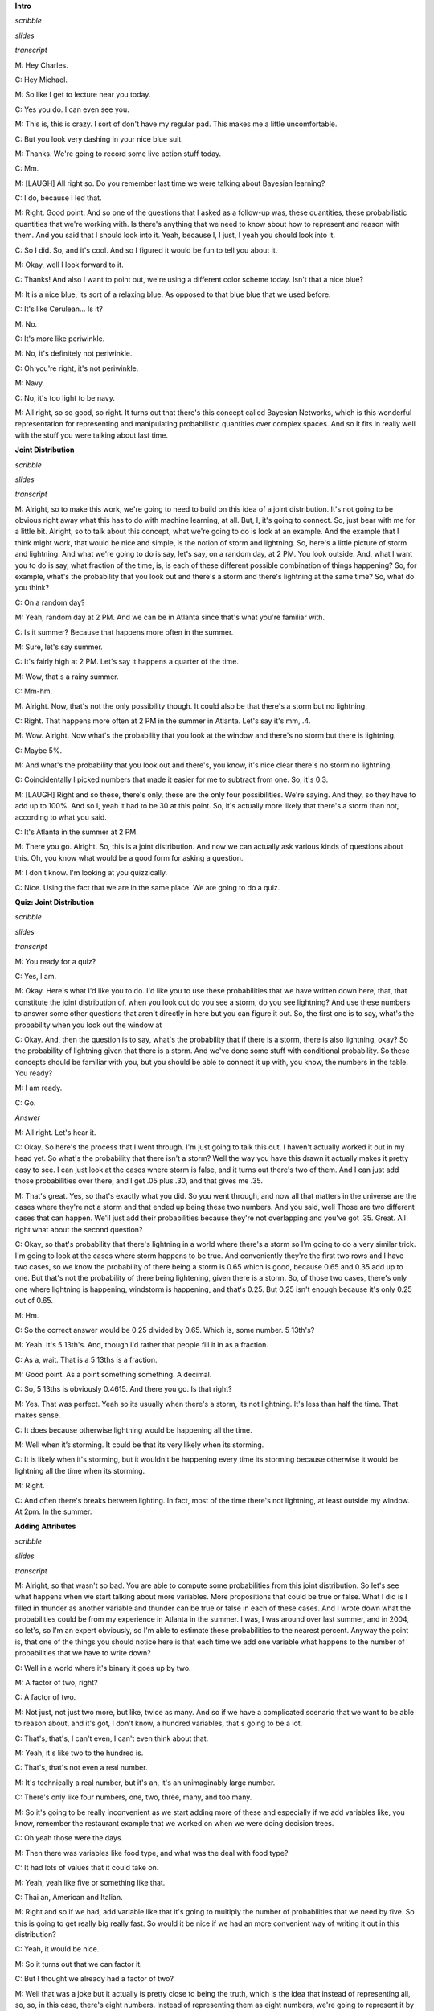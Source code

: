 .. title: Bayesian Inference
.. slug: bayesian-inference
.. date: 2015-10-02 08:46:19 UTC-07:00
.. tags: 
.. category: notes
.. link: 
.. description: 
.. type: text

**Intro**

*scribble*

*slides*

*transcript*

M: Hey Charles.

C: Hey Michael.

M: So like I get to lecture near you today.

C: Yes you do. I can even see you.

M: This is, this is crazy. I sort of don't have my regular pad. This makes me a little
uncomfortable.

C: But you look very dashing in your nice blue suit.

M: Thanks. We're going to record some live action stuff today.

C: Mm.

M: [LAUGH] All right so. Do you remember last time we were talking about Bayesian learning?

C: I do, because I led that.

M: Right. Good point. And so one of the questions that I asked as a follow-up was, these quantities,
these probabilistic quantities that we're working with. Is there's anything that we need to know
about how to represent and reason with them. And you said that I should look into it. Yeah, because
I, I just, I yeah you should look into it.

C: So I did. So, and it's cool. And so I figured it would be fun to tell you about it.

M: Okay, well I look forward to it.

C: Thanks! And also I want to point out, we're using a different color scheme today. Isn't that a
nice blue?

M: It is a nice blue, its sort of a relaxing blue. As opposed to that blue blue that we used before.

C: It's like Cerulean... Is it?

M: No.

C: It's more like periwinkle.

M: No, it's definitely not periwinkle.

C: Oh you're right, it's not periwinkle.

M: Navy.

C: No, it's too light to be navy.

M: All right, so so good, so right. It turns out that there's this concept called Bayesian Networks,
which is this wonderful representation for representing and manipulating probabilistic quantities
over complex spaces. And so it fits in really well with the stuff you were talking about last time.

**Joint Distribution**

*scribble*

*slides*

*transcript*

M: Alright, so to make this work, we're going to need to build on this idea of a joint distribution.
It's not going to be obvious right away what this has to do with machine learning, at all. But, I,
it's going to connect. So, just bear with me for a little bit. Alright, so to talk about this
concept, what we're going to do is look at an example. And the example that I think might work, that
would be nice and simple, is the notion of storm and lightning. So, here's a little picture of storm
and lightning. And what we're going to do is say, let's say, on a random day, at 2 PM. You look
outside. And, what I want you to do is say, what fraction of the time, is, is each of these
different possible combination of things happening? So, for example, what's the probability that you
look out and there's a storm and there's lightning at the same time? So, what do you think?

C: On a random day?

M: Yeah, random day at 2 PM. And we can be in Atlanta since that's what you're familiar with.

C: Is it summer? Because that happens more often in the summer.

M: Sure, let's say summer.

C: It's fairly high at 2 PM. Let's say it happens a quarter of the time.

M: Wow, that's a rainy summer.

C: Mm-hm.

M: Alright. Now, that's not the only possibility though. It could also be that there's a storm but
no lightning.

C: Right. That happens more often at 2 PM in the summer in Atlanta. Let's say it's mm, .4.

M: Wow. Alright. Now what's the probability that you look at the window and there's no storm but
there is lightning.

C: Maybe 5%.

M: And what's the probability that you look out and there's, you know, it's nice clear there's no
storm no lightning.

C: Coincidentally I picked numbers that made it easier for me to subtract from one. So, it's 0.3.

M: [LAUGH] Right and so these, there's only, these are the only four possibilities. We're saying.
And they, so they have to add up to 100%. And so I, yeah it had to be 30 at this point. So, it's
actually more likely that there's a storm than not, according to what you said.

C: It's Atlanta in the summer at 2 PM.

M: There you go. Alright. So, this is a joint distribution. And now we can actually ask various
kinds of questions about this. Oh, you know what would be a good form for asking a question.

M: I don't know. I'm looking at you quizzically.

C: Nice. Using the fact that we are in the same place. We are going to do a quiz.


**Quiz: Joint Distribution**

*scribble*

*slides*

*transcript*

M: You ready for a quiz?

C: Yes, I am.

M: Okay. Here's what I'd like you to do. I'd like you to use these probabilities that we have
written down here, that, that constitute the joint distribution of, when you look out do you see a
storm, do you see lightning? And use these numbers to answer some other questions that aren't
directly in here but you can figure it out. So, the first one is to say, what's the probability when
you look out the window at

C: Okay. And, then the question is to say, what's the probability that if there is a storm, there is
also lightning, okay? So the probability of lightning given that there is a storm. And we've done
some stuff with conditional probability. So these concepts should be familiar with you, but you
should be able to connect it up with, you know, the numbers in the table. You ready?

M: I am ready.

C: Go.

*Answer*

M: All right. Let's hear it.

C: Okay. So here's the process that I went through. I'm just going to talk this out. I haven't
actually worked it out in my head yet. So what's the probability that there isn't a storm? Well the
way you have this drawn it actually makes it pretty easy to see. I can just look at the cases where
storm is false, and it turns out there's two of them. And I can just add those probabilities over
there, and I get .05 plus .30, and that gives me .35.

M: That's great. Yes, so that's exactly what you did. So you went through, and now all that matters
in the universe are the cases where they're not a storm and that ended up being these two numbers.
And you said, well Those are two different cases that can happen. We'll just add their probabilities
because they're not overlapping and you've got .35. Great. All right what about the second question?

C: Okay, so that's probability that there's lightning in a world where there's a storm so I'm going
to do a very similar trick. I'm going to look at the cases where storm happens to be true. And
conveniently they're the first two rows and I have two cases, so we know the probability of there
being a storm is 0.65 which is good, because 0.65 and 0.35 add up to one. But that's not the
probability of there being lightening, given there is a storm. So, of those two cases, there's only
one where lightning is happening, windstorm is happening, and that's 0.25. But 0.25 isn't enough
because it's only 0.25 out of 0.65.

M: Hm.

C: So the correct answer would be 0.25 divided by 0.65. Which is, some number. 5 13th's?

M: Yeah. It's 5 13th's. And, though I'd rather that people fill it in as a fraction.

C: As a, wait. That is a 5 13ths is a fraction.

M: Good point. As a point something something. A decimal.

C: So, 5 13ths is obviously 0.4615. And there you go. Is that right?

M: Yes. That was perfect. Yeah so its usually when there's a storm, its not lightning. It's less
than half the time. That makes sense.

C: It does because otherwise lightning would be happening all the time.

M: Well when it’s storming. It could be that its very likely when its storming.

C: It is likely when it's storming, but it wouldn't be happening every time its storming because
otherwise it would be lightning all the time when its storming.

M: Right.

C: And often there's breaks between lighting. In fact, most of the time there's not lightning, at
least outside my window. At 2pm. In the summer.

**Adding Attributes**

*scribble*

*slides*

*transcript*

M: Alright, so that wasn't so bad. You are able to compute some probabilities from this joint
distribution. So let's see what happens when we start talking about more variables. More
propositions that could be true or false. What I did is I filled in thunder as another variable and
thunder can be true or false in each of these cases. And I wrote down what the probabilities could
be from my experience in Atlanta in the summer. I was, I was around over last summer, and in 2004,
so let's, so I'm an expert obviously, so I'm able to estimate these probabilities to the nearest
percent. Anyway the point is, that one of the things you should notice here is that each time we add
one variable what happens to the number of probabilities that we have to write down?

C: Well in a world where it's binary it goes up by two.

M: A factor of two, right?

C: A factor of two.

M: Not just, not just two more, but like, twice as many. And so if we have a complicated scenario
that we want to be able to reason about, and it's got, I don't know, a hundred variables, that's
going to be a lot.

C: That's, that's, I can't even, I can't even think about that.

M: Yeah, it's like two to the hundred is.

C: That's, that's not even a real number.

M: It's technically a real number, but it's an, it's an unimaginably large number.

C: There's only like four numbers, one, two, three, many, and too many.

M: So it's going to be really inconvenient as we start adding more of these and especially if we add
variables like, you know, remember the restaurant example that we worked on when we were doing
decision trees.

C: Oh yeah those were the days.

M: Then there was variables like food type, and what was the deal with food type?

C: It had lots of values that it could take on.

M: Yeah, yeah like five or something like that.

C: Thai an, American and Italian.

M: Right and so if we had, add variable like that it's going to multiply the number of probabilities
that we need by five. So this is going to get really big really fast. So would it be nice if we had
an more convenient way of writing it out in this distribution?

C: Yeah, it would be nice.

M: So it turns out that we can factor it.

C: But I thought we already had a factor of two?

M: Well that was a joke but it actually is pretty close to being the truth, which is the idea that
instead of representing all, so, so, in this case, there's eight numbers. Instead of representing
them as eight numbers, we're going to represent it by you know, 2 times 2 time 2. So we really are
going to essentially factor it. putting, putting things into pieces that we can recombine, smaller
pieces that we can recombine into, into larger pieces. And it, yeah, it turns out that actually
works out really well.


**Conditional Independence**

*scribble*

*slides*

.. image:: https://dl.dropbox.com/s/e5dsk4anmidh0hv/Screenshot%202015-10-03%2020.05.50.png
   :align: center
   :width: 400
   :height: 300

*transcript*

M: Alright, I'm going to hit you with a definition first.

C: Hit me.

M: So, conditional independence is this idea that goes like this. We're going to say that some
variable that makes up the joint distribution is conditionally independent of some other variable,
Y, given Z, if it's the case of the probability distribution governing X, so the probabilities
associated with the values in this variable X Is independent of the value of y given the value of z.
So if I tell you what z is, then you can figure out what the probability of x is without having to
look at y. So that is, if it's the case that for all possible values, little x, little y and little
z for the variables big x, big y, and big z, If it's the case that the probability that big X, the
random variable big X, equals, takes on the value of little x, given that big Y takes on the value
of little y and big Z takes on the value of little z, equals the probability that big X takes on the
value of x given big Z takes on the value of z. If those are equal for all possible ways of filling
in the values of the variables, then we say that x is conditionally independent of y given z. Right,
so you see we dropped Y from the right-hand side of the probability expression. Okay, so it's sort
of less things we have to worry about, if it's the case that we really didn't need it in the first
place.

C: Fewer.

M: Fair enough.

C: So that's pretty similar to normal independence. Okay, so what's normal independence?

M: So normal independence, we say the probability of x and y is equal to the probability of x times
the probability of y.

C: That's right.

M: Which means if we think about the chain rule, we also know that the probability of x and y is
equal to the probability of x given y times the probability of y. So that means that the probability
of x given y is equal to the probability of x, for all values of x and y.

C: So this is actually implying. So [INAUDIBLE] if it equals that. Oh, that means that px times py
equals px given y times py. If we cancel those, we get px equals. Okay. That's what you wanted to
say.

M: Right. So, since, What independence means, right, is that the joint distribution between two
variables is equal to the product of their marginals. That's just. You know comes from basic
probability theory and so if you think about what that means from the chainable point of view it's
like saying the probability of x given y is equal to the probability of x. So, it looks just like
the equation you wrote down for conditional independence.

C: Right, the only thing that we added is this notion that it might be the case that we don't have
such a strong property as this where it's always the case that you can write the probability of x
given y just with the probability of x. But in the context of some, of knowing some value z, it
might be true. And that's what conditional independence gives us. As long as there is some z that we
stick in here, that gives us that property, that's great, we can essentially ignore why, when we are
talking about the probability of x.

M: Okay, that's pretty cool. That means more powerful or something.

C: Yeah, and in fact if you remember you mentioned the word factoring. You can see here that we are
down a probability as the product of two other things. We are factoring that probability
distribution. That's what independence lets us do. And conditional independence let's us do that in,
in more general circumstances. So let's apply this content back to what we were talking about
before.

M: Okay.

**Quiz: Conditional**

*scribble*

*slides*

*transcript*

M: So, here's a quiz using this notion of conditional independence. So, bear with me for a second,
because this is a little bit weird the way that I wrote it. But, what I'd like you to do is find a
truth setting for thunder and lightning. So like, true/true or true/false or false/true or
false/false. Such that, the following thing holds true. That the probability that thunder takes on
that value, given that lightning takes on the value that you give, and the storm is true, ends up
equaling the probability that thunder takes on that value given lightning takes on the value that
you gave and storm is false. Right, so a setting here so that basically the value of storm doesn't
matter.

C: So, whatever I put in the upper left box has to be what I put in the lower left box. What I put
in the upper right box has to be what I put in the lower right box.

M: Right and in fact we're just not going to give you boxes for the other ones. We'll just give you
the two top boxes and automatically fill in the bottom box.

C: Okay, that seems reasonable


*Answer*

M: Alright, so how are we going to figure this out?

C: By you letting them figure it out while I figure it out.

M: I think you should figure this out.

C: Okay let's figure it out.

M: It might not be obvious just looking at it blankly so why don't we just throw in some values
here. So, for example we can do this.

C: Mm-hm

M: Which is, it gets filled in in both places. So the probability that thunder is true given that
lightning is false and storm is true, what is that number?

C: Well, so we just have to find the place in our little eight-row table where lightning is false
and storm is true.

M: Lightning is false and storm is true, uh-huh.

C: Which is there.

M: Uh-huh.

C: And the probability that thunder is true is 0.04 divided by thunder is true given that the other
two things lightning is false and storm is true so that's going to be divided by the point 4. That's
the setting that we're in.

M: Right and Point 04 divided by point 4 is point 1

C: Right so maybe we'll get lucky and it will work out the same with the other one. So where do we
have to look for that one?

M: Well now we have to look in the row where lightning has false and storm is false.

C: Okay. Down here.

M: And look at the case where thunder is true, and that's .03. .03 divided by .3 which is also .1.

C: Woo hoo! So that works as an answer. It turns out that, in fact, no matter what you type into
these two boxes, it does, in fact, work. And what does that tell us?

M: Well, it tells us that it doesn't matter what the value of storm is. We can figure out the value
of thunder by only looking at the value of lightening. So, that is to say, that the probability of
thunder given lightning and storm is equal to the probability of thunder given lightening or that we
have conditionally independent variables. Yes, that's right. Storm is conditionally independent of
thunder, given lightning.

C: Right. So, the probability of thunder giving li-, given lightning and storm, is equal to the
probability of thunder, given lightning. That means that thunder and storm. Are conditionally
independent, given lightning.

M: Or thunders conditionally independent of storm, given lightning.

C: Sure.

M: Very good. Alright. So now what we're going to do next is say, Okay well given that we have this
nice property. And yeah, I, I worked a little bit to make sure that the numbers, worked out. It
doesn't always happen this way, but here we had some nice conditional independence and what, we're
going to do next is look at a nice representation of that, kind of information.

**Belief Networks**

*scribble*

*slides*

.. image:: https://dl.dropbox.com/s/izhu44tifz1a0ne/Screenshot%202015-10-03%2020.23.11.png
   :align: center
   :width: 400
   :height: 300

*transcript*

M: So the concept of a belief network, sometimes also known as Bayes Net. Sometimes also known as
Bayesian Network. Sometimes also known as a graphical model. And there's other names, but it's the
same idea over and over again. And the, and the idea is that what we're going to do is we're going
to represent the conditional independence relationships between all the variables in the joint
distribution graphically. In terms of of a little picture like this, where there's nodes
corresponding to all the variables. And, edges corresponding to dependencies that need to be
explicitly represented. So, the way that this works is, what we can do is we can fill in the prior
probability of storm, which we can get by just marginalizing out. So we've, we've already done an
exercise like this. So this is a number you should be able to figure out. Then because of vary well,
this is also true that that you can figure out what the probability of lightning is, given storm and
also given not storm. And these are numbers that you can just get by marginalizing out. Finally, the
probability of thunder, normally you'd have to condition that on both storm and lightning. But as we
already talked about, it's actually conditionally independent of storm given lightning. So, all we
need to figure out is the probability of thunder given lightning, and the probability of thunder
given not lightning. And once we have these, in this case five numbers, that's enough to work out
any probability we want in the joint, just by multiplying corresponding components together. So,
what I'd like you to do is actually fill in these boxes as a quiz. And to help you out we copied the
numbers over from the previous slides so that you actually have the values that you need to fill in
this table. because otherwise that would have been kind of mean.

**Quiz: Belief Networks**

*scribble*

* Statistical Independence

*slides*

.. image:: https://dl.dropbox.com/s/v6958js76px7txk/Screenshot%202015-10-04%2006.08.20.png
   :align: center
   :width: 400
   :height: 300

*transcript*

M: Hey Charles can you work out these numbers?

C: I can. So the first one is pretty easy because we did that once when we were talking a couple
slides back.

M: We did.

C: We just look at the case where a storm is set to be true. Those are, those two mega rows there
and those are .25 and .4. We add that up and we get .65. We're pointing out that since we know that
S is .65, we know that not S is .35.

M: Good.

C: Okay. Although that table really has two numbers in it, we only need one of them.

M: Right. Yes. Very good point.

C: because it's constrained by needing to add up to one. Then we do something similar with
lightning. We look at the cases where lightning is true. And s is also true.

M: Yep. There's just one case like that. Huh?

C: Huh, there is only one case like that.

M: Right, but what we really want to know is what's the probability that lightning is true given
that storm is true. So we need to think about both cases where storm is true and say of these,
what's the probability that storm...that lightning is true.

C: And it's .25 over .65.

M: Right.

C: Which is .385 rounded up.

M: because you're a cowboy.

C: Which means that... The probability of it, of not L given S is one minus that or .615.

M: That's right.

C: Okay. So we do the same trick with probability of L given not S and we find the case where
lightning is true but storm is false and that's .05, or we have to do it out of both cases where S
is false and so it's .05. Divided by, point .05 divided by .35 which is, 1 7th. And 1 7th is
approximately .143, rounded up. And so not L given not S is .857.

M: [LAUGH] Nicely done.

C: I use subtraction in my head.

M: In your head yeah, but it was like with caries and stuff that was nice. And right, so let's see.
And, does these sorts of things make sense. Of not a storm, it's kind of unlikely that we'll see
lightening. Or, if there is a storm, it's moderately common that we'll see lightening.

C: Okay, that makes sense. Okay, good. So, now we do the same trick again with thunder. Except now,
instead of looking at l n s, we look at > Thunder and, and lighting, so we need to look a case where
thunder is true and lightning is true, so that would be, point, that's all the cases where lightning
is true, so it would be .2 divided by .25

M: Alright and why are we looking at the case where storm is true?

C: Why are we doing it? Because it's conditionally independent of storm.

M: It doesn't matter.

C: [CROSSTALK] Information, so it doesn't matter which rows we look at. What matters is we look at a
case where thunder and lightening are both true, and we compare that to thunder is false and
lightening is true. So that's this number. Those add up to the 0.25, we get 0.2, over the 0.25,
which is 0.8. Right.

M: So it's very likely to hear thunder if you see lightning.

C: That makes sense. And there's only a 20% chance that you don't hear thunder when you hear
lightning.

M: It's lightning not thunder, yup. Mmhmm.

C: And so we do the same thing in the case where we have thunder and there's not lightning. So we
find that row.

M: Okay. Not lightning and there is thunder. There's one.

C: Right and we do the same trick we did before and we get, .04 over .4. Which I think we did last
time, actually, and we get .1.

M: We did. So, if it's, if there's not lightening out, it's very unlikely to hear thunder. Alright.

C: Alright and just to drive this point home. That was great. Just to drive this point home. What if
it was the case that it mattered what's value storm had, how would we fill in this table.

M: Well we'd have to look at a lot more rows.

C: Well in particular we couldn't draw this kind of leaf network if that were the case, right?

M: Right.

C: Because it wouldn't be conditionally independent. So we'd have to draw basically another edge.
Here, and what that represents is that thunder, to work out to what the proper? of thunder is, you
have to look at storm and lightning, all the joint combinations of those to make it work.

M: And that grows exponentially as you add more and more data. << And that's right, and that's
something that threw me when I started to look at this, because the picture looks a lot like a
neural net. Right? In a neural net, you've got these nodes, you've got arrows going into the nodes,
and when you have a bunch of arrows going into the same node, you just end up like adding all those
different influences together, weighted by what's, what it has on the weight. This belief network
representation is an entirely different animal. In particular, now, what we're really saying is, to
work out the value of this node, you need to know what's going on in all combinations of what the
inputs are. And so, as you pointed out, so astutely, that grows exponentially as you have more
variables coming into the node. Higher in degree.

C: Hm. So this is not just a network. It's a graph. And so we can talk about parents and children
right? So, basically, the number of numbers you have to keep track of is exponential in your number
in your parents.

M: I mean it's a, yes. Though it's not exactly a tree. Doesn't have to be a tree so the parents
relationships are kind of weird. Like in particular, if you use parent terminology in this graph,
what you're saying is that lightning has one parent which is storm and thunder has two parents which
are storm and lightning. So it's, storm is it's own grandfather and parent.

C: So let me ask you a quick question, Michael. So earlier on when you were describing this, this
graph, I noticed you used the word dependencies. You said we're going to capture the dependencies.

M: Hm.

C: So if you erase the red line between storm and thunder,

M: I'd be happy to.

C: So you erased that, should I read this as storms cause lightning, and lightning causes thunder.

M: You can do that, but you would be wrong.

C: Oh okay.

M: You can not infer that there is a cause of relationship just because there is an arrow between
them. These arrows are just telling us about the relationship between the probabilities and not
anything about the physically processes that underlie them.

C: Okay so let me make sure I understand, what you are saying is, it would be very natural to look
at a belief network or a [UNKNOWN] net or a Bayes Nets or graphical model. And read the arrows as
causes, and therefore read them as talking about dependencies. But actually what's happening here is
that these things represent conditional independencies. So, it is not true that lightning is
dependent on storm and thunder is dependent on lightning. So much as is the case that storm and
thunder are conditionally independent given lightning.

M: That's, that is a good point. I guess I never really realized that dependence. You use the word
dependence. Sometimes it means a physical dependence. Like, in the real world it's dependent. Here
I'm just talking about statistical dependence. It's really just talking about the fact that we can
derive numbers from other numbers, and not that You know things cause other things. So yeah, that's
a really good point. It seems like that was an easy place to get slipped up.

C: Okay. Cool.

**Quiz: Sampling From The Joint Distribution**

*scribble*

*slides*

.. image:: https://dl.dropbox.com/s/o87d2q688zc7mch/Screenshot%202015-10-04%2006.12.49.png
   :align: center
   :width: 400
   :height: 300

*transcript*

M: Alright, so now that we have a handle on this kind of representation, let's look at some things
we can do with it. So, here's an example of a Bayesian network with five variables. A, B, C, D, E.
And let's pretend that each one has some set of possible values. Could be true/false. Could be red,
green, blue. Whatever it happens to be. And these arrows again tell us about our conditional
dependence relationships. So how would we go about actually well, say sampling from this
distribution? So let's say that we wanted to just as an example see what A, B, C, D, and E, might
look like in a, in a randomly selected example from the distribution that this network represents.
So turns out what we can do is that if we sample from A. Now A is specified has no incoming arrows
so it's not conditioned on anything in particular so we can sample directly from A's distribution.
We can do the same for B and now C. If we want to sample from C, we need to, make use of what values
have already been selected for A and B. Because C is conditioned on A and B. But we can sample from
that distribution. Each, each value of A and B, each joint value of A and B gives a distribution
over

C. And we do the same thing for D and the same thing for E. And we're done. What we've sampled from
is actually the probability distribution, the joint probability distribution. So does that seem like
a useful thing to be able to do Charles?

C: It does seem like a useful thing to be able to do.

M: Yeah, so here's just a quickie quiz. So just write a one word description that says, well in this
sampling you'll notice I went a, b, c, d, and e. What ordering do I need to do if I have a belief
net like this specified by this graphical structure with the arrows? If I want to be able to sample
it, I need to do it in a particular order. Some orders are, are going to be problematic because we
haven't actually, you know, sampled the variables that it depends on. So, what ordering should we
select for A, B, C, D, E? In general, what, what is the name for that. So that we can actually do
this kind of sampling trick this way.

C: Okay.

*answer*

M: All right Charles, so, so, what do you think the answer is here?

C: Actually I don't know what you're looking for here.

M: Oh, okay. Well, so one thing that's true. We had to sample the, the variables from A to E.

C: Mm-hm.

M: And that's alphabetical order. So do you think that's what I was looking for?

C: Maybe in this case but I would think that that wouldn't be generally true.

M: True. Right. So, yeah, alphabetical is not what I was looking for. So, there's it's a graph
theoretic property that says we want to basically put the nodes in order, so that you always put the
things that have incoming links that haven't been visited yet after the ones where you, they have
been visited.

C: Oh, so it is a lot like alphabetical or a lot like lexo-, lexicographic, but it's topological.

M: There we go. Yeah, that's what I was looking for. So, topological sort.

C: Which makes perfect sense.

M: Right, and so this a standard thing that you can do with a graph, and it's very quick to, to
actually compute one of these. It does depend on a particular property, though.

C: Let's see. Topological only makes sense if you really can go from no parents to parents. So, it
cannot be cyclical. You can't have arrows that take you back. So, E can't be a parent of A and also
have A be one of its parents.

M: That's right.

C: So it must be acyclic.

M: Must be acyclic, right. And that's going to be true in these cases, because we're always going to
set it up so that in a, in a Bayes net, the variable that we're each variable depends on other
variables. But they all, it ultimately has to bottom out. There can't by cyclic dependencies. So, it
is a directed acyclic graph.

C: So, what would it mean if there were cycles?

M: I don't know. I don't know what to do with such a graph.

C: It just doesn't mean anything at all, I guess.

M: Yeah, I mean, there, there is a family of undirected models.

C: Mm-hm.

M: But we're talking only about the directed ones here. So, the directed ones yeah, it'd have to be
acyclic for the, for the probability distribution to be meaningful.

C: Well, that makes sense.

M: I'm sure we could make something up, but this is, typically this is how it's done. It's, it's, we
constrain ourselves to acyclic graphs.

C: Well, if a Bayesian network is supposed to capture conditional independencies, then if you add
cycles, that's like saying there are none, right? I'm not even sure what that means.

M: I could make it mean something. So here, we, we want the probability of A, conditioned on
probability of A. Well, maybe that's like probability of what, what A was one time step ago. Or it
could mean that it, you know, that, that we've actually putting constraints on the joint assignment
to all the variables. But, yeah, it's not really, it doesn't really, it makes things more
complicated and that's not the model that, that is the typical one

C: Okay, fair enough.

**Recovering the Joint Distribution**

*scribble*

*slides*

.. image:: https://dl.dropbox.com/s/cuh0l8jkcl07tdr/Screenshot%202015-10-04%2006.18.53.png
   :align: center
   :width: 400
   :height: 300

*transcript*

M: So another important thing that you can do with this representation is recover the joint
distribution. Remember a couple, a couple slides ago we looked at the issue of how can we go from
the distrib, joint distribution to specifying what the probabilities are, the conditional
probability tables, they're called, at each of these nodes. But we can actually go the other
direction as well. We can go from, from the values in these conditional probabilities tables in each
of the nodes, to computing the probability of any combination, any joint combination of variables
that we want. So, it turns out it's really, really simple. We can just go and use these same ideas
and say the joint probability for some assignment to the variables, is equal to just the product of
all the individual values. So the probability that that value of A would be taken times the
probability that that value of B would be taken times the probability that that value of C would be
taken, conditioned on those are the values that were chosen for A and B. So it's just like in the
sampling case.

C: Right, and that's much more compact a representation.

M: That's a good observation, yeah. So how, if these were Boolean variables, how many values would
we need to specify for the joint distribution in the standard representation, where you just assign
probability to everything.

C: Well if I ignore the fact that there are some constraints that we might be able to take advantage
of, it would be

M: Right, but here we've broken it down into smaller chunks so, the probability of A, it's just
specified by single number. Probability of B is specified by a single number. Probability of C is
specified for a single number for each combination of A and B. That's four of them. This also
requires four values and this requires four values. So this is really, what, it's like 2 to the 5th
minus 1 I guess. Because, if I tell you the first 31 values, the last, the This is 14 numbers versus
31. You are right, it is more compact, 31 is bigger.

C: Right but let's imagine that all of the variables were in fact completely independent of one
another, then you would have 5, you would only need

M: Yeah, which is what we'd get if we had kind of like just a set of weighted coins. If they're
unrelated to each other, but each one has some probability of coming up heads, the probability of
getting some, some particular combination like, A is heads and B is tails and C is heads and D is
heads and E is heads. We could just break that down to the probability of the individual events.

C: So then all of the, just like with the joint distribution where you have this exponential growth,
because you need to know everything. Here you have the exponential growth that only depends upon the
number of parents you have. If you have no parents, then it is constant, if you have parents, then
is grows exponentially with the number of parents.

M: Right, so the fewer number of parents, the more compact the distribution ends up being.

**Sampling**

*scribble*

*slides*

.. image:: https://dl.dropbox.com/s/tcb5z9n7i14w0jk/Screenshot%202015-10-04%2006.30.37.png
   :align: center
   :width: 400
   :height: 300

*transcript*

M: Earlier I mentioned sampling and I asked you whether that sounded useful, and you said it was.
So, let's do a little exercise. Why? Why [LAUGH] is that a useful thing? Why is it good idea to be
able to sample from a distribution?

C: Well, because it's one of the two things that distributions are for.

M: What does that mean?

C: Well so why do you have a distribution? A distribution is so that given some value, you can, you
can tell me what's the probability of me seeing that value which is kind of what it looks like when
you have the probability function, but also if you have a nice distribution you can generate values
according to that distribution.

M: Okay. That's a little bit circular in the sense that it didn't tell me why it was useful to
generate them other than it's one of the things you can do.

C: Well, you didn't ask me to actually make sense. But I mean, this is the, the thing that you use
distributions for. Now why would you want to do that?

M: Yeah.

C: So, if a distribution represents kind of a process, it would be nice if I could duplicate that
process, right? So, I would have to be able to generate values in the right way, consistent with the
distribution in order to generate that process. So it's like flipping a coin, or I want to flip a
coin and find out whether I'm going to get heads or tails. It would be nice if I can do that in a
way that's consistent with whatever the underlying bias of the coin is. M: Okay, so yeah, if this
distribution represented something complex, we might, you know, for whatever reason need to simulate
that world and, and act according to those probabilities. So, yeah, that, that's a reasonable one.
What else, what if, what if I showed you this, if i took this distribution that we used for the
lightning and thunder example.

C: Mm-hm.

M: What if you wanted to get a handle on it? How can we use sampling for the distribution to give
you some insight into how the storms work?

C: Okay so let's see, I've, I've, I've got this representation of the joint distribution, but it's
just a representation of the joint distribution. If I want to asked a question like, well what's the
chance that it's, oh let's say, storming outside if I've heard thunder, I could go through and, and,
you know, back compute the reverse of the conditional probability tables. And I could do things
like, or I could just generate a bunch of samples where I had thunder and I can just see how often
the storm was also true. Does that make sense?

M: It does, though I'm not going to use the words that you just used to write that down.

C: Okay.

M: I'm going to call that approximate inference. So the basic idea is that you would like to do some
inference, you'd like to figure out what might be true of the world in different situations. Instead
of doing some complex probability calculation, you're just going to imagine a bunch of possible
worlds and see how often is it the case that whatever it is you want to figure out is true. So yeah,
that, that turns out to be a really good way to do it. In fact, sometimes I think that's a lot of
what people are doing when we're, when we're making judgments in the world. We're just really,
really good at this kind of sampling from past realities that are relevant, and we can make
judgments based on that.

C: Hm. So, how would you do that?

M: How would I do what?

C: How would you do this approximate inference?

M: We're going to get to that but I wanted to.

C: Oh, okay, cool.

M:But there, but there's one or two other things about sampling that I wanted to mention.

C: Okay.

M: Another thing that I could imagine using this for is this notion of visualization. Which may be,
I mean this in a, in a broader way than it sounds, not necessarily to actually see what the
distribution is like, but to kind of get a feel for it. So, I bet if I was to run that if I was to
draw a bunch of samples from the lightning thundering set, you would have a better feel for how
likely different things are. Just you as a person might get a sense of how these things work. So,
you can imagine in, in a medical domain a doctor who's, who's thinking about prescribe, prescribing
a particular kind of drug for a particular kind of person, if the information about drug
interactions and so forth was, was represented as a big belief net, it might be hard to look at it
and know anything. But if you use that to generate a bunch of artificial patients you might start to
get to feel for oh, you know what, these kinds of people tend to react badly in these kinds of
circumstances.

C: That's still a kind of approximate inference, right?

M: That's right. So this is, this is a kind of an in the machine sense, and this is kind of in the
human sense.

C: Okay, I like that. So let's see, let's see if I, if I understand this. So the, the nice thing
about the storm, the thunder, and the lightning example is that it has pedagogical value. Because
it's easy for a student to look at that and go okay, I understand what's going on here. One because
there's only three nodes and two arrows, and the other is because, we think we understand how
storms, thunder and lightning work. Right.

M: Yup.

C: Or most people do. So that makes a lot of sense. Of course the downside of it is, we think we
understand it. And so it's hard to see why you would need to do samples, I mean, there's just a
couple of probability distributions and we kind of know what it means. But in the real world, there
are perhaps hundreds and hundreds of variables with complicated relationships and conditional
independencies that, that aren't necessary intuitive just by looking at the graph. And so picking
one conditional probability table and looking at it isn't going to tell you much. But by sampling I
get real examples that are concrete that, as a human being, I can understand without having to, you
know, really glock all the 25 different conditional probability tables. Does that sound right? Is
that.

M: Yeah, yeah.

C: What you're trying to say?

M: That's exactly right. Thanks.

C: Okay.

M: I want to draw your attention to this, this word here for a moment. This notion of approximate
inference. Now generally we don't like approximations when we can do things, things exactly. So why
are, why are we not doing things exactly?

C: because it's hard.

M: It's hard, that's exactly right. So or, or, even if it weren't hard, it may, it may be in some
cases faster. So I would be, I'm not going to do it now, but I'd be happy if I guess if there's
ground swell of support among the students. To I can go through the argument as to why this
inference is hard. There's a nice little reduction to problems, N, NP complete problems like
satisfiability. But it turns out roughly that if you could do inference exactly on any belief net
that you want, then you could solve very, very hard problems efficiently using that idea. So it's,
it's cute, but it's kind of takes us a little bit off our path, so I'm not going to get into that.

C: Okay, so sampling is useful, Michael, which I always suspected in my heart, and now we've got
some good arguments for why it actually is.

**Inferencing Rules**

*scribble*

*slides*

.. image:: https://dl.dropbox.com/s/iajmdrdy6ym66l9/Screenshot%202015-10-04%2006.38.52.png
   :align: center
   :width: 400
   :height: 300

*transcript*

M: So, okay so let's, let's actually do some inferencing just to, to kind of get a feel for it. For
certain kinds of networks we can do things exactly. And we're going to look at one of those examples
in just a moment. But, it turns out, helpful to remind ourselves of some rules of probability in
inference that will help us do that. So, here's just kind of a little cheat sheet. For you, so,
marginalization is this idea that we can represent the probability of, of a value, at, by summing
over some other variable and looking at the joint probabilities of those. And if, if you've trouble
remembering this one, this, this's how I like to think about it, if we're trying to figure out the
probability of x, then one way, one thing we can do is break it up in. Break the world up into, well
the cases where x and, not y. Plus, places where x and y. So, the probability of x is it can be
broken down into the probability of x when y is false plus the probability of x when y is true. So
it's really simple in that sense, but it actually turns out to be a useful thing to be able to do.
To marginalize out. The chain rule, we've used this a bunch of times. The probability of x and y can
be written as the probability of x times the probability of y given x. And that's important that
we've the given X. If we drop that then what is that implying? Just go ahead.

C: Well, if you drop that then it implies that they are completely independent of one another.

M: Right, in the case where the variables are independent, you can just look at their product. In
the general case you actually have to look at the second one given the first one.

C: And as I recall, the order on the left doesn't matter, so, you've the probability of X times the
probability of Y, but you could have written the probability of Y times the probability of, X given
Y.

M: Yes. And, actually, let's do a quick quiz.

C: Okay.

**Quiz: Inferencing Rules**

*scribble*

*slides*

.. image:: https://dl.dropbox.com/s/9u0marrphirnm09/Screenshot%202015-10-04%2006.40.51.png
   :align: center
   :width: 400
   :height: 300

*transcript*

M: All right. So, person who's adept at manipulating Bayes Nets would know that this chain rule
idea, this probability of X and Y can be written either as a probability of X times the probability
of Y given X. Or as the probability of Y times the probability of X given Y, actually correspond to
two different networks. So which of these two networks corresponds to the fact that the probability
of x and y, the joint probability of X and can be written as the probability of Y times the
probability of X given Y.

C: Go

*Answer*

M: Did you get it?

C: Yeah I did actually. so, so this one I think I understand completely. So we know that from the
last discussion we had about how you would recover the joint, that what you're saying on the right
of this equation probability y times probability n y means that the probability of y, the variable y
doesn't depend on anything. So, between those two graphs the one on the right is the one where
you're saying that. You don't need to know the value of any other variable in order to determine the
probability of y.

M: Good.

C: So it has to be the one on the sec, the second and just to make sure if you look at the second
product the probability of x given y the second multican? Is it multican?

M: Hm, factor.

C: Factor? Let's say factor. The second factor, this says that while you determine the probability
of x given the value of y and there is an arrow from y to x so, the second one is in fact correct.

M: Yeah. So this is actually just one way you could just read this network is to say what is this
node x with an arrow coming into it? That is the probability of x. But, the, the things pointing
into it are what's exactly being given. What it's being conditioned on. So that's exactly right, the
second one.

C: Right. So this, this, so this makes sense to me. This is why when you look at a network, network,
it's very hard not to think of them as dependencies. Even though they're not dependencies, they're
conditional independencies.

M: Well the arrows are a form of dependence but it's not a causal dependence necessarily, it's it's
again it's just the way the probabilities are being decomposed.

C: Hm.

M: And the last of these three equations just Baye's rule, this time written correctly where the
denominator has to be the probability of x, and we've gone over this a couple of times. I don't, I
don't need to, to describe it again, but what Would like to, just, bring to your attention to this
three together turn out to be kind of our, you know, three musketeers in working out the probability
of various kinds of events.

C: Excellent.

**Quiz: Inference by Hand.**

*scribble*

* Very interesting.

*slides*

.. image:: https://dl.dropbox.com/s/nzhgzyf5atwn2ex/Screenshot%202015-10-04%2007.18.03.png
   :align: center
   :width: 400
   :height: 300

*transcript*

M: All right. So let's put some of these rules into play by actually doing some inference by hand.
Ultimately, we're going to derive some algorithms that can do this so you don't have to think about
it so hard. But understanding those algorithms, it's helpful to have gone through an exercise where
you actually use these ideas. So here's a setup. Let's imagine that we've got two boxes. Onee has 4
balls in it and one has 5 balls in it. And we're going to choose one of those boxes uniformly at
random. Either the box that we choose is equal to box 1, or the box that we choose is equal to box
2. And after that, we're going to draw at random, uniformly at random, from what's inside the box,
one of the balls, and let's say it turns out to be green. All right. So the draw that we make, we
have a green ball. We reach into that same box a second time, and the question is, what's the
probability that that second ball will be blue, given that the first one we drew was green? So
let's, to make, maybe to help point out how this is connected with Bayes net inference, Charles, why
don't you help me draw the Bayes net that corresponds to this problem.

C: Okay. So, if I think about it as a process, which now means I'm, I'm thinking about this as
things causing the other, the first thing that you did in the process is you picked the box.

M: Good. All right. So let's say, so the first variable in the net is going to be the box variable.,

C: Right, and then once I had the box variable over there, I can then pick, the second thing in the
process is I pick a ball. So, in this case you're calling it 1. So I make the first pick.

M: And is it, do we need an arrow there?

C: Yeah, because the, you pick the box and then that let's you pick which ball that you have. So,
which ball you pick, the color of the ball you pick, depends upon the box so to speak.

M: Good. And so, the probabilities here are going to be, it's going to look like this. All right. So
the second variable here is what, what color ball you get when you do the first draw from the box.
Ad we can represent this as a conditional probability table. So for box 1, it's three quarters
green, one quarter yellow or orange, zero for blue. And for box 2, it's two fifths, zero, and three
fifths. And so that captures what happens on the first draw.

C: So for the second draw, well, clearly, that sort of depends upon what you drew the first time.
Because you said we were drawing without replacement. So it definitely depends upon what you, what
you drew the first time. But also, it still depends upon the box. Okay, so now we've got tables for
a box, we've got tables for ball 1, and we need to know what ball 2 is going to be. Well, the value
that ball 2 takes definitely depends upon whatever value ball 1 takes.

M: Sure.

C: But it also depends upon which box you're in. So you need an arrow from there as well. And what
would be really nice is if we were in the storm, lightening and thunder case where, if I knew that
it was, what ball 1 was, I would know what ball 2 was, but that's not true. Because in a case, for
example, when ball is unless I also know which box I'm in. So, we have to draw the arrow from box to
ball 2.

M: Indeed. Right. And so there's a lot of, a lot of probabilities that we have to write down. But
lets, let's just write down a piece of that table. Let's say that the value of ball 2 depends on
which box. And it depends on what ball 1 is. But let's just look at the piece of that table where
ball 1 is green.

C: hm.

M: because that's what we're ultimately going to need here. So now ball 2, in the case where we were
drawing from box 1, that probably that's green. In the case were the first ball had been green, it
leaves just 2 out of 3, right.

C: hmm.

M: And 1 out of 3 yellow and no blue. But on the other hand, had we drawn from box 2 first, and
again, we had gotten green, now it's green one fourth, zero yellow, and blue three quarters.

C: RIght.

M: And there's yeah, we need this same thing where the other case, where ball 1 is yellow and ball 1
is blue. But we are not going to need those numbers for this problem.

C: Right.

M: All right. So now that we have written it as a Bayes net, is that, is that helpful at all? So
what we're, we haven't asked the question yet. So maybe it's time to ask the question and then we
could work on the answer.

C: Okay.

M: All right. The question is, what's the probability that the second draw is blue, given that the
first draw had been green? Go.

*Answer*

M: All right, so can you use this Bayes net to help work things out?

C: Yeah, actually it make it a lot easier. I was, I was thinking about how I would do this and, and
wouldn't involve writing a whole lot of equations and doing a whole lot of stuff but actually, just
by writing out the Bayes net we ended up, and filling out these tables we ended up doing that. So,
the, the bottom table is, basically tells me the probability of, ball two being some color. In a
world where ball one is known to be green. Because we just broke down that part of the table, so we
don't have to do it for every other one. And, you know, if I knew that I were in box one, then the
probability of it being blue in a world where ball one was green is in fact zero. And if I knew I
were in box two. Then the probability of it being blue in, where ball one is green, and where box
two is three quarters. So I only care about that last column.

M: All right.

C: And now I just have to choose the row or choose how to distribute the likelihood over the row. So
all I really need to know is, what's the probability of me being in box one and being in box two.

kM: All right, which we have in the table as well, as a half.

C: Right. So that means the probability of it being ball two. Being, ball two being blue in a world
where ball one is green, is just the probability of ball two being blue, given that ball one is
green. And we want to know the probability two is blue given that one is green but when you look at
the table and all we care about is that last column, all we really want to know is, well, we know
the answer when box one, when we're in box one, when box equals one, it's zero, and we know the
answer when box equals two, it's 3 4s. So if we were going to do a sample, for example, which we
talked about earlier, we would just sample a bunch of times, and we would get be great, except of
course, we want to compute this exactly. And we know how to compute it exactly, because we actually
know the distribution over, how many times box would be equal to 1 and how many times box would be
equal to 2. It would be half in each case. So, I really like, I think you've made this easier by
giving us the table. So, actually writing out the Bayes net. So we want to know the probability that
the second ball is blue given that the first ball is green. And that's just equal to the probability
that the second ball is blue. Given that the first ball is green and we were in box one. Because if
we knew that, we knew we were in box one and the first ball we drew was green, it'd be really easy
to compute the probability of the second ball being blue. It's right there in the table at zero.

M: Is this, is this the way that you think it should be written?

C: Almost, but not quite. That would be the easy thing to do because we know that answer. We know
the probably that box is equal to 1. It's just a half. But it's not just the probability that box is
equal to one, it's the probability that box is equal to one in a world where we knew the first thing
we drew was green.

M: Gotcha.

C: And if we had that then it would be easy to figure out the, the products there to figure out two
is blue in a world where the box one is green. Boxes equal to 1 and the first ball that we pulled
was equal to, was green. And then we will just add that to the probability that the second ball we
drew was blue. Given that the first ball that we drew was green. And we were in box two. We were
drawing from box two. And that would have to be weighted by the prober-, probability that box was
two in a world where the first ball that we grew, drew was green.

M: Good. Very good. And in fact, this rule that you kind of worked through follows just
algebraically from two of the rules that we just talked about. It's the combination of the
marginalization rule, which lets us introduce this box variable. But the way that we wrote it
before, it was, you have to and it in. But then we actually then applied the chain rule to split
that into a conditional probability. So, so this is all valid at the moment. And are these
quantities that we, that we know?

C: Well, we certainly know the very first term in each of the two summands. Can it be summands?
Let's say they're summands. If they're not, we'll get nasty emails from people. The first part's
probability. Second ball is blue given that the first one is green in red box one. And the
probability that the second ball is blue given that the first one is green in red box two. That's
easy, that's actually in the table.

M: That's easy, that's in the table. And it's zero in this case, and three quarters in this case.

C: Right, so it's zero in the first case and it's three quarters in the second case, straight outta
the table. Now all we have to do is figure out how often we're in box one and how often we're in box
two and if you didn't think it through you would just have the probability of box equals one and the
probability of box equals two. But we have to remember we're in a world where the first ball we
picked was green. So now we just have to compute each of those terms. So how do we do that? So we
want to know what the probability is that boxes, we're in box 1 given that we picked a green ball
first. Well that one's actually much easier to think about because Bayes' rule will give us, will
allows us to express this in quantities where we do know the answer. Because we have the tables. So
that would be the probability that the first ball was green given that we were in box 1 times the
probability that we're in box 1 divided by the probability that the first thing we picked is green.
So, the probability that we get a green ball if we pick box one, is just well, it's three quarters.

M: Yep. It's.

C: A different three quarters than the other one though.

M: Yeah. Those, those two three quarters aren't the same three quarters. This, this way. Because
sometimes, two three quarters are not the same two three quarters.

C: In this case, there are three green balls and one, what we're pretending to call yellow because
it's easier to write than orange, ball. And so three of the four of them are green, so if we were in
box one, we close our eyes, we'd get three of those. So what the probability that we're in box one?
Well, it's right there in the table, to Bayes' net, it's one half. Now we just have to figure out
well, what's the probability that I would get a green ball the first time I picked one?

M: Right. And so one easy way to do that is, we actually do this, this whole process again on box
two, and then just normalize. Or we could break this apart using the, using the marginalization
rule.

C: Yeah, which one do you want to do?

M: The first one I think.

C: Okay. So figuring out the probability the first one is green isn't, isn't as easy as it looks.
You can't just say, well there are five green balls, but there's a total of nine balls, and so it's
5 9th, because those nine balls aren't distributed equally on both sides of the boxes. So you really
have to, you still have to know which box that you're in, in some sense.

M: Right.

C: But we can kind of skip that step. Okay, so I like this, so what's the probability that the first
ball is green given that we're in box two, well it's just 2 that we're in box two? Well, it's just a
half because that was given to us on the table. And so, we still don't know the prior probability
of, of the first ball being green, but it turns out we don't have to because there are only two
boxes and so we can just normalize and the right thing will happen. So, three quarters times one
half is equal to three eighths. And 2/5 times that's right. So 3/8 is also 15 over 40. 1/5 is 8 over
40. Why do we do that? Because we want to be able to add them up and normalize and so that means if
you added those two together and put them in the denominator, that would give you 23 over 40. And,
so how much is 15 40ths of 23 over 40ths well, it's 15 out of 23. And so, without ever directly
computing the probability that us being in box 1, given that the first ball pulled was green is 15
over 23. Which was a lot of work to do considering that we knew we were going to multiply it by
zero.

M: [LAUGH]

C: Which meant none of this work mattered.

M: Okay.

C: Or we did it because we love probability.

M: No it was, it was kind of helpful because we needed to know how to normalize these two numbers.

C: Right, so it was useful but, I mean, just the whole thing we already kind of knew.

M: Yeah.

C: That [LAUGH] that was going to be zero.

M: But this one we didn't know.

C: Right, this one we didn't know, and so now we know that the, the other case is 8 23rds, and we're
done. So 0 times 15, divided by 23 is

M: Right, and we can, there's a factor of

C: That's what I said.

M: Woohoo!

C: Wow.

M: [LAUGH] Boy it would be nice if we had an algorithm to do this for us.

C: Man, and the algorithm shou, shou, should not involve me. [LAUGH]


**Naive Bayes**

*scribble*

*slides*

.. image:: https://dl.dropbox.com/s/kxrchia1wp7bqht/Screenshot%202015-10-04%2008.41.36.png
   :align: center
   :width: 400
   :height: 300

*transcript*

M: Alright, so what we'd like to do is work up to an algorithm that can actually do some of these
inference steps instead of having to think it through each time de novo. So what I'm going to do is,
let's hearken back to an example that we looked at before which is about spam detection. Do you, do
you remember the spam example?

C: I do remember the spam example. That was way back in the boosting lecture, right?

M: Yes, I think you did that one. I did, it was an excellent example.

C: There you go. So, we didn't think about it in a Bayes net setting, it was in a classification
setting we were trying to come up with the rule, but let's think of this as a Bayes Net where
there's a bunch of different variables that can be true or false about any given email message. It
can either be spam or not. It can contain the word Viagra or not. It can contain the word prince or
not. It maybe contains the word udacity, or not.

M: Mm.

C: Right? And, so, just as we think about these as these random variables. If we're trying to build
a belief net or a base net with these variables. We have to say. kind of, what's dependent on what.
In terms of representing the probabilities. So how would you, how do you think we should draw arrows
to,to relate these to quantities to each other.

M: I think that the arrows should go down from spam to the other features of spam mail and I'll tell
you why. Because if, I like this notion of generation that you talked about a little bit earlier. It
seems to me if you know. Spam mail or not. It sort of generates certain words. And as written as
these are like words I mean I know the, the spam example these are you know, kind of stand ins for
features. But they're sort of features of spam mail. Yeah I think that's a really good way to think
about it. So, in some sense what we're saying if we draw the bayes net in this way, then any given
email message has some probability of being spam. And given that it's spam, it has some probability
of containing different sets of possible words.

C: Right.

M: So, I would say that, well what, so what do you, oh let's see if we can actually fill in some of
these values. So given that we have a spam message, how likely do you think it would be to contain a
word like, well let's say the word viagra.

C: Fairly high.

M: It might be 0.3, but a non-spam message might be, I don't know, like 0.001.

C: Right.

M: Something like that. So how about a word like prince?

C: Well I get a lot of email about Prince because I'm a Prince fan.

M: Yeah, I was thinking that. That's why I thought it would an interesting example. So, if in your
spam messages, how likely is it for Prince to come up?

C: Fairly low.

M: Maybe like 0.2 because you're talking about the Nigerian princes and whatnot. On the other hand
among your non spam messages how likely is it for prince to come up, do you think?

C: Well I get a lot of non spam, so, its still relatively low, but not as low as .001.

M: Alright, so, let's say .1.

C: Okay.

M: That's a lot of prince spam.

C: You can never have enough prince spam.

M: Alright, so in the messages that you have that are spam, how often does the word Udacity come up?

C: I guess, it's pretty low.

M: I don't think I've ever seen a spam that mentions Udacity. Alright, what about your non-spam
email?

C: Again, increasingly, it's getting higher and higher.

M: [LAUGH]

C: Almost as much as I get prince mail. All right, so we'll call that .1 as well then.

M: Okay.

C: All right, so now we have, oh and, and what's the probability of spam versus not spam?

M: [INAUDIBLE] Probability to have spam is pretty low, I'm going to say, at this point, actually;
it's not that low. At this point, it's probably half my mail.

C: Wow. All right, I'm going to say .4 Alright, so this is now, Bayesian network structure that
actually is, it's not exactly generating spam, but it is kind of capturing features of email
messages as they come in. So, we should be able to answer questions like what's the probability that
a given message is spam, given that the message has Viagra in it but not prince or udacity. So, how
would we work this out?

M: Well, Since it says Naive Bayes I think I would use Bayes rule.

C: That would be naive of you. Now we have applied Bayes rule, we have flipped things around, why is
this giving us an advantage? For this kind of network structure it actually has a huge advantage
because we can break this first quantity up.

M: Oh I do see that, so this is where those conditional independences come into play If I'm reading
this network right, each one of those attribute values is conditionally independent of each other,
given that you know the value of SPAM.

C: Excellent.

M: So then that means that the first quantity there is actually a product of each of those
conditional probabilities.

C: Yeah, so this is a really convenient structure. Because it really just decomposes into all these
separate helpful quantities. So in particular, we can actually derive this by applying the chain
rule. But what we end up with is that this joint probability over these three variables decomposes
into a product of three independent joint probabilities. The probability that's, Contains viagra
given that it's spam, which we have. That number is 0.3. That probability that prince doesn't appear
in it, given that it's spam and that is that it doesn't contain prince given that it is spam. So
that should 0.8, cause 1 minus the going to be 1 minus this 0.0001, should be 0.9999. All right. So
this is the case when things, when it is spam, and if it's not spam, we can do this same thing and
get a product, and that we can normalize, to get what the, the relative probabilities between it
being spam and not spam. So then I'm a big fan of normalization, but of course this makes me think
about, since it's sort of a classification problem, we only really care about knowing which one's
more likely. We don't really care about the probability, right? Do we have to normalize?

C: Yeah, yeah because we do care about the probability.

M: Oh we do?

C: Yeah because we're... I asked" What is the probability of spam given these other quantities. Oh,
I see.

C: But you're right. So the observation that you're making is a really good one. Which is that we
can do probability calculations in this setting, and that's actually going to give us answers to
classification problems. And we're going to connect this back to machine learning. But but first
let's write a general form of this formula.

M: Okay.

C: Because this this seems a little bit specific. Alright so the general form for this, is that if
we're trying to figure out the probability of, of some kind of a root node like this, when you have
all these little bristly things coming down. You can think of it as a probability of a value given a
bunch of attributes. And that's going to be equal to the product of the probability that each of
those attributes would be generated by that. Underlying this v. This, this the label or the or the
underlying class. Times the prior probability that v and then we just normalize by all the different
possible values of, of v. This, this quantity across all the possible types of v. So so this is one
way of actually getting a very general kind of. Inference [UNKNOWN], and there's, as you were
pointing out, Charles, there's a. There's a really nice reason to think about things in this form,
because it does let you do a kind of classification. So essentially if you think of, of this top
node as being the class, this is what was playing the role of V here, and these are all a bunch of
attributes, then even if, if we have a way of generating attribute values from classes. What this
lets us do is to go the other way. That we observe the attribute values and we can infer the class.

M: Nice, so what's the equation for that?

C: Right, so the, the maximum posterior class if you're just trying to find what’s the most likely
class given the, the data that you've seen. You can just take an arg max over all the different
possible values of that, that root node of the prob, its probability times the product of all the
attribute values given that class. So this would actually let us if you're, if you're been paying
attention, we could, in this particular case, compute map spam. Which is a palindrome.

M: Wow. That is spectacular.

C: You did not see that coming did you?

M: No I did not.

**Why Naive Bayes is Cool**

*scribble*

*slides*

.. image:: https://dl.dropbox.com/s/icmmn78be0ooxu7/Screenshot%202015-10-04%2008.50.42.png
   :align: center
   :width: 400
   :height: 300

*transcript*

M: So this idea of Naive Bayes, where you have a network that has a label producing or, or
conditionally producing a bunch of attribute values, is just a really cool and powerful idea. So one
of the, one of the issues is that, even though inference in general is, is is a very difficult
problem it's NP hard. To work out what these probabilities are, when you have a naive Bayes
structure, it's cheap. It's, it's the formula that we had on the previous slide. The number of
parameters that you need to write down, again even if you have a very large number of variables,
it's not exponential in the number of variables, it's just linear. There's, two probabilities for
each of the attributes and one probability for the class. We can actually estimate these
probabilities. So so far, we've only been talking about Bayes Nets in, in not in a learning setting,
but in a setting where we just write down what all the numbers are. We can actually very easily
estimate these parameters. How would we do that? Well the odd, the easy way to do it, is you count.
When you're trying to estimate the probability of a particular attribute value given a class, it's
really just in your, in your labeled data. How often do you have an example that has an attribute
value in that class, and then divide by the number of times you had that class at all, and that
gives you the conditional probability. So this is, you know in, in the case of infinite data this is
actually going to give you exactly the right number. It also connects this notion of inference that
we've been talking about with classification. Which is mostly what this, this mini course has been
about. So, that's really great to have a connection, it actually allows us to do all kinds of
interesting things like instead of only generating what the labels are, we can actually generate
what attributes are. We can do inference on, in, in any of these directions. And it turns out it's
wildly successful empirically. So, my understanding is that Google uses a tremendous amount of Naive
Bayes classification in what they do. If you have enough data you can estimate these values really
well, and Naive Bayes is just remarkably good. So yeah so it's like unclear why we'd even have any
other algorithms, right Charles?

C: Well, there's no free lunch. But I, I gotta say I, I you know there's this as a famous man once
said it works in practice but doesn't work in theory. And I'm trying to figure out how this can
possibly work. So I noticed it's called Naive Bayes. And, I think I know why now.

C: Alright.

M: One is that it's well it's naive and in fact painfully ridiculous to believe that the bayesian
net that you wrote up there in the upper right-hand corner represents the real world most of the
time.

C: Hm, I see, and why is that?

M: Well because what the, what the network says is that all of the attributes are conditionally
independent giving that you know the label, that just can't be true. We talked about this before
where we were using evasion inference to, to derive the sum of squared errors that it makes a very
strong assumption about where your errors come from and an even stronger assumption about where your
errors don't come from. So you're not modeling any of the interrelationships, between, the different
attributes and that just doesn't seem right. So, one question I have. I have two, we'll save the
second one though. One question I have is, how in the world can it possibly be the case that this
works in practice? Hm, that's a good question. It does. Moving on.

C: [LAUGH] No, that's not satisfying.

kM: No?

C: How about, how about I give it a guess? Okay?

M: Alright.

C: Now, now that I yelled at you, why don't I, why don't I give it a guess.

M: [LAUGH]

C: I think it comes back to one of the conversation we had in the previous slide. When I was saying
well we don't have to care. We don't care about probabilities. And you said we do care about
probabilities because of the question you’re asking and that was fair. But once we’re down to
classification. The probabilities really don't matter. Right all that matters is that you get the
right answers. So its okay I guess if the probabilities you get are long. So long as they're sort,
sort of in the right direction right. That you end up getting the, the right label as a result.

M: Yeah, that's a good point. That in fact we're introducing this idea in the context of, of
Bayesian Inference it might actually not be so good at that even if it is particularly good at
classification.

C: Oh, oh actually I think I have a good example so, so here, here write this down. So let's imagine
there are four actually you can use the network that you have up there okay

M: Good.

C: So let's say that the first attribute, I'm just going to call it A and the second attribute I'm
going to call B, and let's say we're really, we're really lucky and our naive assumption is right
and they really are conditionally independent. But let's say the third attribute, is actually just
another way of writing down A, and the fourth attribute is just another way of writing down B. So,
clearly there are interrelationships between the attributes, right?

M: The third attribute is the first one, the fourth attribute is the second one. There's not way
around that. And so you'd think Naive Bayes would fail. But, actually, looking at your equation
right below there where you're doing counting, I actually think, it'll work just fine.

kC: Why?

M: Because all you're really doing is double counting the sort of weight of attribute A, but you're
also double counting the weight of attribute B and they'll cancel each other out. And you'll get the
right answer.

C: When you do the arg max, but these

M: When you do the arg max

C: You get bad probabilities. The probabilities end up being kind of squared of what they should,
what they're supposed to be. But that's okay because the ordering is preserved.

M: Right, exactly. And so, even if you're unlucky and the fourth attribute wasn't B but it was
something else, C. It doesn't matter if you double count A as long as it still gives you the right
label. And you can imagine that if you have weak inner relationships or, you know, you have enough
attributes and, and so on that you would still get the right, you know, yes this is the correct
label, even if you've got the probabilities wildly wrong. Okay, so I'm willing to believe that that
could happen in practice.

C: Okay.

M: So in fact, my guess is that Naive Bayes believes it's answer too much. But it doesn't matter if
it happens to be right.

C: All right and did you have other issues with it?

M: So the second problem I have actually boils down to that equation you wrote there. So it's really
nice and neat that you can compute the probabilities of seeing an attribute, given a value by just
doing counting. But, I don't have an infinite amount of data, right?

C: Not on a bad day, no.

M: No. Or even on a good day I usually don't have an infinite amount of data. So what if I'm unlucky
enough that for some particular attribute value, I have never seen it paired with that label, V.

C: Right. So then, that means this numerator will be zero

M: Right.

C: So.

M: Well that numerator is zero, but since the computation involves a product by just having one
attribute value that I've never seen before. I'm going to end up saying well the probability of that
entire product of seeing that value given a set of attributes is also going to be zero. So one
unseen attribute, basically says it doesn't matter what else is going on. Which seems a little
weird, right? You, you, you'd think that you, if all the other attributes are screaming yes, yes,
yes, yes, it should be positive. But just because you haven't happened to have seen any examples of
some other one single attribute, that shouldn't be enough to do veto.

C: Good point, so in fact that's not what people often do. People will often, what they call smooth
the probabilities, by essentially initializing the count, so that nothing is zero, everything has a
tiny little non-zero value in it. And there's, there's smarter and less smart ways of doing that,
but no, you're absolutely right. That, that is, that zeroing out problem is a real thing and you
have to be a little bit careful.

M: Hey, hey I just had a thought. So, if you, you have to do that, because if you don't do that,
then you're believing your data too much. You're kind of overfitting.

C: Ooh. Over fitting comes up again.

M: Oh, oh, it's okay, okay so, so, so, so, so bear with me on this Michael. So if you're over
fitting by believing the data, and you're fixing it by smooth, I usually spell it with a V, but
whatever. If you, you'd think that by being smooth, then you're making an assumption. There's a kind
of inductive bias, right? Your'e, you're saying that I go in with the assumption that they're sort
of all things are at least mildly possible.

C: Good.

M: Huh.

C: Yea, that's, that's right.

M: Okay, Naive Bayes is cool, you've convinced me.

C: Nice.

**Summary**

*slides*

.. image:: https://dl.dropbox.com/s/3s2zjey7k8b8dma/Screenshot%202015-10-04%2008.53.56.png
   :align: center
   :width: 400
   :height: 300

